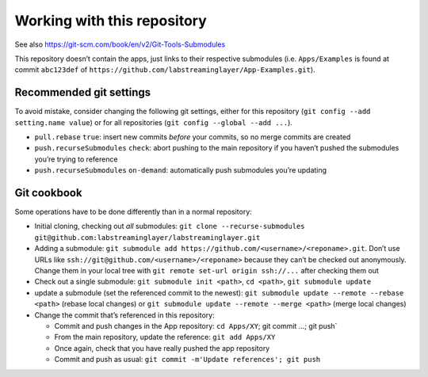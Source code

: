 Working with this repository
============================

See also https://git-scm.com/book/en/v2/Git-Tools-Submodules

This repository doesn’t contain the apps, just links to their respective
submodules (i.e. ``Apps/Examples`` is found at commit ``abc123def`` of
``https://github.com/labstreaminglayer/App-Examples.git``).

Recommended git settings
------------------------

To avoid mistake, consider changing the following git settings, either
for this repository (``git config --add setting.name value``) or for all
repositories (``git config --global --add ...``).

-  ``pull.rebase`` ``true``: insert new commits *before* your commits,
   so no merge commits are created
-  ``push.recurseSubmodules`` ``check``: abort pushing to the main
   repository if you haven’t pushed the submodules you’re trying to
   reference
-  ``push.recurseSubmodules`` ``on-demand``: automatically push
   submodules you’re updating

Git cookbook
------------

Some operations have to be done differently than in a normal repository:

-  Initial cloning, checking out *all* submodules:
   ``git clone --recurse-submodules git@github.com:labstreaminglayer/labstreaminglayer.git``
-  Adding a submodule:
   ``git submodule add https://github.com/<username>/<reponame>.git``.
   Don’t use URLs like ``ssh://git@github.com/<username>/<reponame>``
   because they can’t be checked out anonymously. Change them in your
   local tree with ``git remote set-url origin ssh://...`` after
   checking them out
-  Check out a single submodule: ``git submodule init <path>``,
   ``cd <path>``, ``git submodule update``
-  update a submodule (set the referenced commit to the newest):
   ``git submodule update --remote --rebase <path>`` (rebase local
   changes) or ``git submodule update --remote --merge <path>`` (merge
   local changes)
-  Change the commit that’s referenced in this repository:

   -  Commit and push changes in the App repository: ``cd Apps/XY``; git
      commit …; git push\`
   -  From the main repository, update the reference:
      ``git add Apps/XY``
   -  Once again, check that you have really pushed the app repository
   -  Commit and push as usual:
      ``git commit -m'Update references'; git push``
